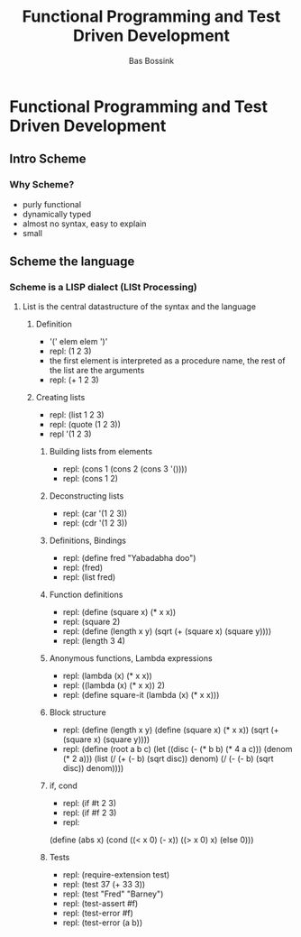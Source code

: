 #+TITLE: Functional Programming and Test Driven Development
#+AUTHOR:    Bas Bossink
#+EMAIL:     bas.bossink@gmail.com
#+LANGUAGE:  en
#+OPTIONS:   num:nil toc:nil \n:nil @:t ::t |:t ^:t -:t f:t *:t <:t
#+OPTIONS:   TeX:t LaTeX:t skip:nil d:nil todo:t pri:nil tags:not-in-toc
#+INFOJS_OPT: view:nil toc:nil ltoc:t mouse:underline buttons:0 path:http://orgmode.org/org-info.js
#+EXPORT_SELECT_TAGS: export
#+EXPORT_EXCLUDE_TAGS: noexport
#+STARTUP: context
* Functional Programming and Test Driven Development
** Intro Scheme
*** Why Scheme?
- purly functional
- dynamically typed
- almost no syntax, easy to explain
- small

** Scheme the language
*** Scheme is a LISP dialect (LISt Processing)
**** List is the central datastructure of the syntax and the language
***** Definition
- '(' elem elem ')'
- repl: (1 2 3)
- the first element is interpreted as a procedure name, the rest of
  the list are the arguments
- repl: (+ 1 2 3)
***** Creating lists
- repl: (list 1 2 3)
- repl: (quote (1 2 3))
- repl '(1 2 3)
****** Building lists from elements
- repl: (cons 1 (cons 2 (cons 3 '())))
- repl: (cons 1 2)
****** Deconstructing lists
- repl: (car '(1 2 3))
- repl: (cdr '(1 2 3))
****** Definitions, Bindings
- repl: (define fred "Yabadabha doo")
- repl: (fred)
- repl: (list fred)
****** Function definitions
- repl: (define (square x) (* x x))
- repl: (square 2)
- repl: (define (length x y) (sqrt (+ (square x) (square y))))
- repl: (length 3 4)
****** Anonymous functions, Lambda expressions
- repl: (lambda (x) (* x x))
- repl: ((lambda (x) (* x x)) 2)
- repl: (define square-it (lambda (x) (* x x)))
****** Block structure
- repl: (define (length x y) (define (square x) (* x x)) (sqrt (+
  (square x) (square y))))
- repl: (define (root a b c) (let ((disc (- (* b b) (* 4 a c)))
  (denom (* 2 a))) (list
  (/ (+ (- b) (sqrt disc)) denom) (/ (- (- b) (sqrt disc)) denom))))
****** if, cond
- repl: (if #t 2 3)
- repl: (if #f 2 3)
- repl: 
(define (abs x) 
(cond ((< x 0) (- x))
      ((> x 0) x)
      (else 0)))
****** Tests
- repl: (require-extension test)
- repl: (test 37 (+ 33 3))
- repl: (test "Fred" "Barney")
- repl: (test-assert #f)
- repl: (test-error #f)
- repl: (test-error (a b))
